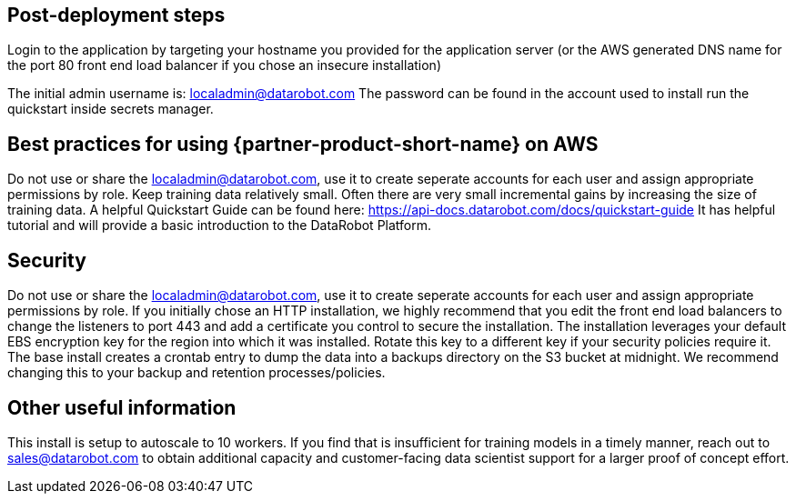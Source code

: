// Add steps as necessary for accessing the software, post-configuration, and testing. Don’t include full usage instructions for your software, but add links to your product documentation for that information.
//Should any sections not be applicable, remove them

== Post-deployment steps
// If post-deployment steps are required, add them here. If not, remove the heading

Login to the application by targeting your hostname you provided for the application server (or the AWS generated DNS name for the port 80 front end load balancer if you chose an insecure installation)

The initial admin username is: localadmin@datarobot.com
The password can be found in the account used to install run the quickstart inside secrets manager.

== Best practices for using {partner-product-short-name} on AWS
// Provide post-deployment best practices for using the technology on AWS, including considerations such as migrating data, backups, ensuring high performance, high availability, etc. Link to software documentation for detailed information.

Do not use or share the localadmin@datarobot.com, use it to create seperate accounts for each user and assign appropriate permissions by role.
Keep training data relatively small. Often there are very small incremental gains by increasing the size of training data.
A helpful Quickstart Guide can be found here: https://api-docs.datarobot.com/docs/quickstart-guide 
It has helpful tutorial and will provide a basic introduction to the DataRobot Platform.


== Security
// Provide post-deployment best practices for using the technology on AWS, including considerations such as migrating data, backups, ensuring high performance, high availability, etc. Link to software documentation for detailed information.

Do not use or share the localadmin@datarobot.com, use it to create seperate accounts for each user and assign appropriate permissions by role.
If you initially chose an HTTP installation, we highly recommend that you edit the front end load balancers to change the listeners to port 443 and add a certificate you control to secure the installation.
The installation leverages your default EBS encryption key for the region into which it was installed. Rotate this key to a different key if your security policies require it.
The base install creates a crontab entry to dump the data into a backups directory on the S3 bucket at midnight. We recommend changing this to your backup and retention processes/policies.

== Other useful information
//Provide any other information of interest to users, especially focusing on areas where AWS or cloud usage differs from on-premises usage.

This install is setup to autoscale to 10 workers. If you find that is insufficient for training models in a timely manner, reach out to sales@datarobot.com to obtain additional capacity and customer-facing data scientist support for a larger proof of concept effort.

